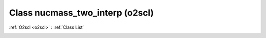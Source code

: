 Class nucmass_two_interp (o2scl)
================================

:ref:`O2scl <o2scl>` : :ref:`Class List`

.. _nucmass_two_interp:

.. doxygenclass:: o2scl::nucmass_two_interp
